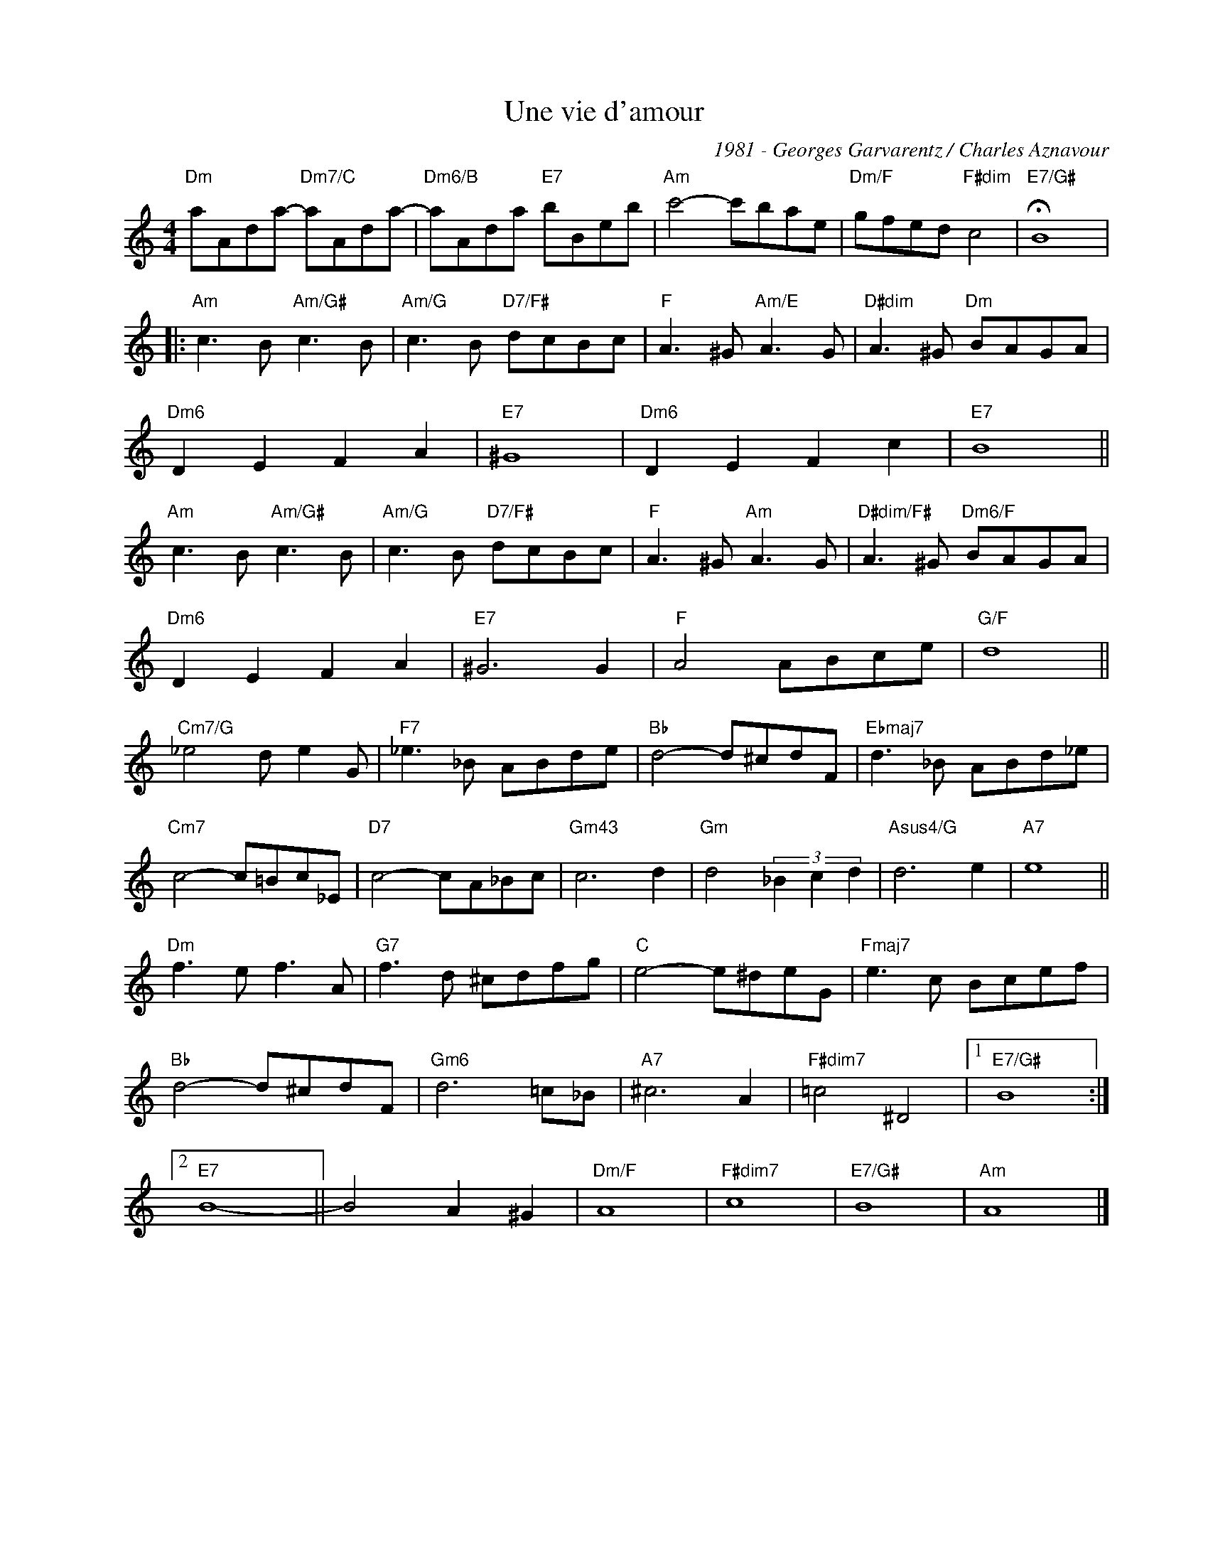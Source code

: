 X:1
T:Une vie d'amour
C:1981 - Georges Garvarentz / Charles Aznavour
Z:www.realbook.site
L:1/8
M:4/4
I:linebreak $
K:Amin
V:1 treble nm=" " snm=" "
V:1
"Dm" aAda-"Dm7/C" aAda- |"Dm6/B" aAda"E7" bBeb |"Am" c'4- c'bae |"Dm/F" gfed"F#dim" c4 | %4
"E7/G#" !fermata!B8 |:$"Am" c3 B"Am/G#" c3 B |"Am/G" c3 B"D7/F#" dcBc |"F" A3 ^G"Am/E" A3 G | %8
"D#dim" A3 ^G"Dm" BAGA |$"Dm6" D2 E2 F2 A2 |"E7" ^G8 |"Dm6" D2 E2 F2 c2 |"E7" B8 ||$ %13
"Am" c3 B"Am/G#" c3 B |"Am/G" c3 B"D7/F#" dcBc |"F" A3 ^G"Am" A3 G |"D#dim/F#" A3 ^G"Dm6/F" BAGA |$ %17
"Dm6" D2 E2 F2 A2 |"E7" ^G6 G2 |"F" A4 ABce |"G/F" d8 ||$"Cm7/G" _e4 d e2 G |"F7" _e3 _B ABde | %23
"Bb" d4- d^cdF |"Ebmaj7" d3 _B ABd_e |$"Cm7" c4- c=Bc_E |"D7" c4- cA_Bc |"Gm43" c6 d2 | %28
"Gm" d4 (3_B2 c2 d2 |"Asus4/G" d6 e2 |"A7" e8 ||$"Dm" f3 e f3 A |"G7" f3 d ^cdfg |"C" e4- e^deG | %34
"Fmaj7" e3 c Bcef |$"Bb" d4- d^cdF |"Gm6" d6 =c_B |"A7" ^c6 A2 |"F#dim7" =c4 ^D4 |1"E7/G#" B8 :|2$ %40
"E7" B8- || B4 A2 ^G2 |"Dm/F" A8 |"F#dim7" c8 |"E7/G#" B8 |"Am" A8 |] %46

